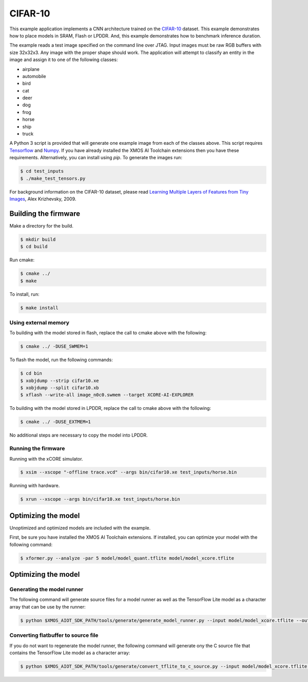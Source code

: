 ########
CIFAR-10
########

This example application implements a CNN architecture trained on the `CIFAR-10 <https://www.cs.toronto.edu/~kriz/cifar.html>`__ dataset.  This example demonstrates how to place models in SRAM, Flash or LPDDR.  And, this example demonstrates how to benchmark inference duration.

The example reads a test image specified on the command line over JTAG.  Input images must be raw RGB buffers with size 32x32x3.  Any image with the proper shape should work.  The application will attempt to classify an entity in the image and assign it to one of the following classes:

- airplane
- automobile
- bird
- cat
- deer
- dog
- frog
- horse
- ship
- truck

A Python 3 script is provided that will generate one example image from each of the classes above. This script requires `Tensorflow <https://www.tensorflow.org/>`__ and `Numpy <https://numpy.org/>`__.  If you have already installed the XMOS AI Toolchain extensions then you have these requirements.  Alternatively, you can install using `pip`.  To generate the images run:

.. code-block:: console

    $ cd test_inputs
    $ ./make_test_tensors.py

For background information on the CIFAR-10 dataset, please read `Learning Multiple Layers of Features from Tiny Images <https://www.cs.toronto.edu/~kriz/learning-features-2009-TR.pdf>`__, Alex Krizhevsky, 2009.

*********************
Building the firmware
*********************

Make a directory for the build.

.. code-block:: console

    $ mkdir build
    $ cd build

Run cmake:

.. code-block:: console

    $ cmake ../
    $ make

To install, run:

.. code-block:: console

    $ make install

Using external memory
=====================

To building with the model stored in flash, replace the call to cmake above with the following:

.. code-block:: console

    $ cmake ../ -DUSE_SWMEM=1

To flash the model, run the following commands:

.. code-block:: console

    $ cd bin
    $ xobjdump --strip cifar10.xe
    $ xobjdump --split cifar10.xb
    $ xflash --write-all image_n0c0.swmem --target XCORE-AI-EXPLORER

To building with the model stored in LPDDR, replace the call to cmake above with the following:

.. code-block:: console

    $ cmake ../ -DUSE_EXTMEM=1

No additional steps are necessary to copy the model into LPDDR.

Running the firmware
====================

Running with the xCORE simulator.

.. code-block:: console

    $ xsim --xscope "-offline trace.vcd" --args bin/cifar10.xe test_inputs/horse.bin

Running with hardware.

.. code-block:: console

    $ xrun --xscope --args bin/cifar10.xe test_inputs/horse.bin

********************
Optimizing the model
********************

Unoptimized and optimized models are included with the example.

First, be sure you have installed the XMOS AI Toolchain extensions.  If installed, you can optimize your model with the following command:

.. code-block:: console

    $ xformer.py --analyze -par 5 model/model_quant.tflite model/model_xcore.tflite


********************
Optimizing the model
********************

Generating the model runner
===========================

The following command will generate source files for a model runner as well as the TensorFlow Lite model as a character array that can be use by the runner:

.. code-block:: console

    $ python $XMOS_AIOT_SDK_PATH/tools/generate/generate_model_runner.py --input model/model_xcore.tflite --output model_runner --name cifar10

Converting flatbuffer to source file
====================================

If you do not want to regenerate the model runner, the following command will generate ony the C source file that contains the TensorFlow Lite model as a character array:

.. code-block:: console

    $ python $XMOS_AIOT_SDK_PATH/tools/generate/convert_tflite_to_c_source.py --input model/model_xcore.tflite --header model_runner/src/cifar10_model_data.h --source model_runner/src/cifar10_model_data.c --variable-name cifar10
